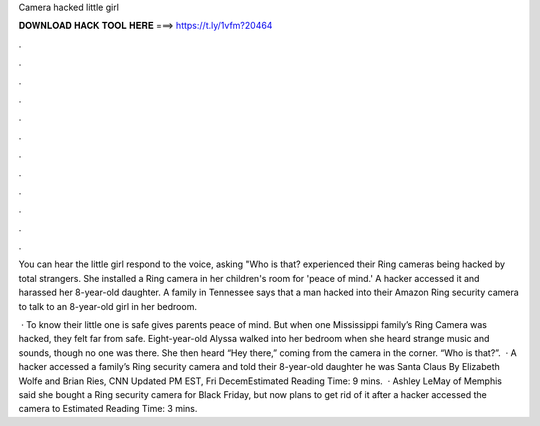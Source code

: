Camera hacked little girl



𝐃𝐎𝐖𝐍𝐋𝐎𝐀𝐃 𝐇𝐀𝐂𝐊 𝐓𝐎𝐎𝐋 𝐇𝐄𝐑𝐄 ===> https://t.ly/1vfm?20464



.



.



.



.



.



.



.



.



.



.



.



.

You can hear the little girl respond to the voice, asking "Who is that? experienced their Ring cameras being hacked by total strangers. She installed a Ring camera in her children's room for 'peace of mind.' A hacker accessed it and harassed her 8-year-old daughter. A family in Tennessee says that a man hacked into their Amazon Ring security camera to talk to an 8-year-old girl in her bedroom.

 · To know their little one is safe gives parents peace of mind. But when one Mississippi family’s Ring Camera was hacked, they felt far from safe. Eight-year-old Alyssa walked into her bedroom when she heard strange music and sounds, though no one was there. She then heard “Hey there,” coming from the camera in the corner. “Who is that?”.  · A hacker accessed a family’s Ring security camera and told their 8-year-old daughter he was Santa Claus By Elizabeth Wolfe and Brian Ries, CNN Updated PM EST, Fri DecemEstimated Reading Time: 9 mins.  · Ashley LeMay of Memphis said she bought a Ring security camera for Black Friday, but now plans to get rid of it after a hacker accessed the camera to Estimated Reading Time: 3 mins.
